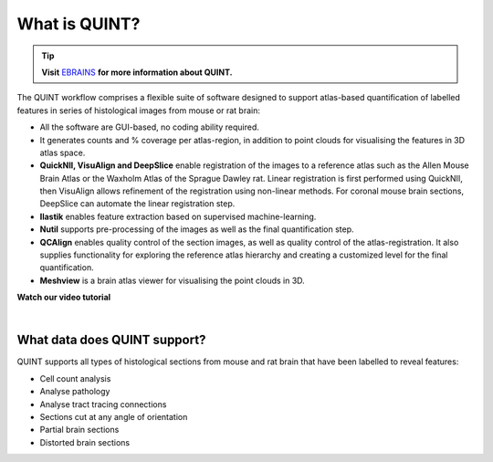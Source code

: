 **What is QUINT?**
==================

.. tip::   
   **Visit** `EBRAINS <https://ebrains.eu/service/quint/>`_ **for more information about QUINT.**

The QUINT workflow comprises a flexible suite of software designed to support atlas-based quantification of labelled features in series of histological images from mouse or rat brain: 

* All the software are GUI-based, no coding ability required.
* It generates counts and % coverage per atlas-region, in addition to point clouds for visualising the features in 3D atlas space. 
* **QuickNII, VisuAlign and DeepSlice** enable registration of the images to a reference atlas such as the Allen Mouse Brain Atlas or the Waxholm Atlas of the Sprague Dawley rat. Linear registration is first performed using QuickNII, then VisuAlign allows refinement of the registration using non-linear methods. For coronal mouse brain sections, DeepSlice can automate the linear registration step.  
* **Ilastik** enables feature extraction based on supervised machine-learning. 
* **Nutil** supports pre-processing of the images as well as the final quantification step.
* **QCAlign** enables quality control of the section images, as well as quality control of the atlas-registration. It also supplies functionality for exploring the reference atlas hierarchy and creating a customized level for the final quantification.
* **Meshview** is a brain atlas viewer for visualising the point clouds in 3D. 

**Watch our video tutorial**

.. raw:: html

   <iframe width="560" height="315" src="https://www.youtube.com/embed/n-gQigcGMJ0" title="YouTube video player" frameborder="0" allow="accelerometer; autoplay; clipboard-write; encrypted-media; gyroscope; picture-in-picture" allowfullscreen></iframe>
   
|

**What data does QUINT support?**
----------------------------------

QUINT supports all types of histological sections from mouse and rat brain that have been labelled to reveal features:

* Cell count analysis
* Analyse pathology
* Analyse tract tracing connections
* Sections cut at any angle of orientation
* Partial brain sections
* Distorted brain sections






